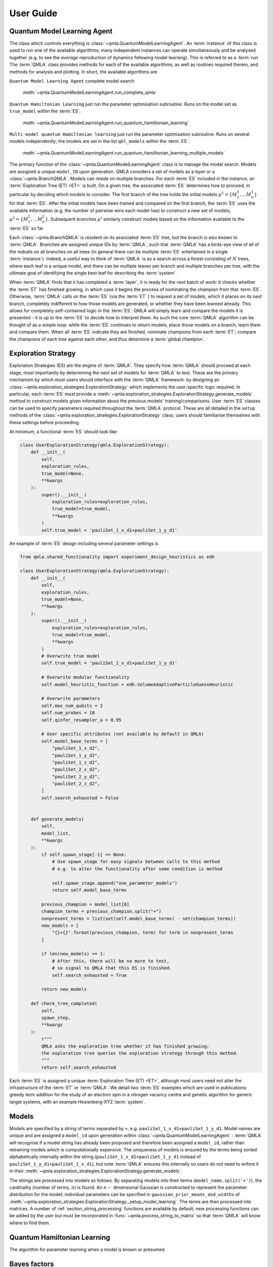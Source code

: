 ..
    This work is licensed under the Creative Commons Attribution-
    NonCommercial-ShareAlike 3.0 Unported License. To view a copy of this
    license, visit http://creativecommons.org/licenses/by-nc-sa/3.0/ or send a
    letter to Creative Commons, 444 Castro Street, Suite 900, Mountain View,
    California, 94041, USA.
    
.. _guide:

User Guide
============


Quantum Model Learning Agent
----------------------------

The class which controls everything is :class:`~qmla.QuantumModelLearningAgent`. 
An :term:`instance` of this class is used to run one of the available algorithms; many 
independent instances can operate simultaneously and be analysed together (e.g. 
to see the *average* reproduction of dynamics following model learning). 
This is referred to as a :term:`run`
The :term:`QMLA` class provides methods for each of the available algorithms, as well 
as routines required therein, and methods for analysis and plotting. 
In short, the available algorithms are

``Quantum Model Learning Agent`` complete model search 

    :meth:`~qmla.QuantumModelLearningAgent.run_complete_qmla`

``Quantum Hamiltonian Learning`` just run the parameter optimisation subroutine. 
Runs on the model set as ``true_model`` within the :term:`ES`.

    :meth:`~qmla.QuantumModelLearningAgent.run_quantum_hamiltonian_learning`

``Multi-model quantum Hamiltonian learning`` just run the parameter optimisation subroutine. 
Runs on several models independently; the models are set in the list  ``qhl_models`` within the :term:`ES`.

    :meth:`~qmla.QuantumModelLearningAgent.run_quantum_hamiltonian_learning_multiple_models`


The primary function of the :class:`~qmla.QuantumModelLearningAgent` class is to manage the model search. 
Models are assigned a unique ``model_ID`` upon generation. 
QMLA considers a set of models as a `layer` or a :class:`~qmla.BranchQMLA`. 
Models can reside on multiple branches. 
For each :term:`ES` included in the instance, an :term:`Exploration Tree (ET) <ET>` is built. 
On a given tree, the associated :term:`ES` determines how to proceed, 
in particular by deciding which models to consider. 
The first branch of the tree holds the initial models :math:`\mu^1 = \{ M_1^1, \dots M_n^1\}` 
for that :term:`ES`. 
After the initial models have been trained and compared on the first branch, 
the :term:`ES` uses the available information (e.g. the number of pairwise 
wins each model has) to construct a new set of models, 
:math:`\mu^2 = \{ M_1^2, \dots M_n^2\}`. 
Subsequent branches 
:math:`\mu^i`
similarly construct models 
based on the information available to the :term:`ES` so far. 

Each :class:`~qmla.BranchQMLA` is resident on its associated :term:`ES` tree, but the branch is also known
to :term:`QMLA`. Branches are assigned unique IDs by :term:`QMLA`, such that :term:`QMLA` has a 
birds-eye view of all of the mdoels on all branches on all trees 
(in general there can be multiple :term:`ES` entertained in a single :term:`instance`). 
Indeed, a useful way to think of :term:`QMLA` is as a search across a forest consisting of :math:`N` trees, 
where each leaf is a unique model, and there can be multiple leaves per branch and multiple branches per tree, 
with the ultimate goal of identifying the single best leaf for describing the :term:`system`.

When :term:`QMLA` finds that it has completed a :term:`layer`, it is ready for the next batch of work:
it checks whether the :term:`ET` has finished growing, in which case it begins the process of nominating the champion 
from that :term:`ES`. 
Otherwise, :term:`QMLA` calls on the :term:`ES` (via the :term:`ET` ) to request a set of models, 
which it places on its next branch, completely indifferent to how those models are generated, 
or whether they have been learned already. 
This allows for completely self-contained logic in the :term:`ES`: 
QMLA will simply learn and compare
the models it is presented - it is up to the :term:`ES` to decide how to interpret them. 
As such the core :term:`QMLA` algorithm can be thought of as a simple loop: 
while the :term:`ES` continues to return models, place those models on a branch, learn them 
and compare them. 
When all :term:`ES` indicate they are finished, nominate champions from each :term:`ET`;
compare the champions of each tree against each other, and thus determine a :term:`global champion`. 


.. _section_exploration_strategies:

Exploration Strategy
--------------------

Exploration Strategies (ES) are the engine of :term:`QMLA`. 
They specify how :term:`QMLA` should proceed at each stage, 
most importantly by determining the next set of models for :term:`QMLA` to test.
These are the primary mechanism by which most users should interface with the :term:`QMLA` framework: 
by designing an :class:`~qmla.exploration_strategies.ExplorationStrategy` which implements the 
user-specific logic required. 
In particular, each :term:`ES` must provide a :meth:`~qmla.exploration_strategies.ExplorationStrategy.generate_models` 
method to construct models given information about the previous models' training/comparisons.
User :term:`ES` classes can be used to specify parameters required throughout the :term:`QMLA` protocol. 
These are all detailed in the ``setup`` methods of the :class:`~qmla.exploration_strategies.ExplorationStrategy` class;
users should familiarise themselves with these settings before proceeding. 


At minimum, a functional :term:`ES` should look like: 

.. code-block:: python

    class UserExplorationStrategy(qmla.ExplorationStrategy):
        def __init__(
            self,
            exploration_rules,
            true_model=None,
            **kwargs
        ):
            super().__init__(
                exploration_rules=exploration_rules,
                true_model=true_model,
                **kwargs
            )
            self.true_model = 'pauliSet_1_x_d1+pauliSet_1_y_d1'
        
An example of :term:`ES` design including several parameter settings is 

.. code-block:: python

    from qmla.shared_functionality import experiment_design_heuristics as edh

    class UserExplorationStrategy(qmla.ExplorationStrategy):
        def __init__(
            self,
            exploration_rules,
            true_model=None,
            **kwargs
        ):
            super().__init__(
                exploration_rules=exploration_rules,
                true_model=true_model,
                **kwargs
            )
            # Overwrite true model
            self.true_model = 'pauliSet_1_x_d1+pauliSet_1_y_d1'

            # Overwrite modular functionality
            self.model_heuristic_function = edh.VolumeAdaptiveParticleGuessHeuristic

            # Overwrite parameters
            self.max_num_qubits = 2
            self.num_probes = 10
            self.qinfer_resampler_a = 0.95

            # User specific attributes (not available by default in QMLA)
            self.model_base_terms = [
                "pauliSet_1_x_d2", 
                "pauliSet_1_y_d2", 
                "pauliSet_1_z_d2", 
                "pauliSet_2_x_d2", 
                "pauliSet_2_y_d2", 
                "pauliSet_2_z_d2", 
            ]
            self.search_exhausted = False


        def generate_models(
            self, 
            model_list,
            **kwargs
        ):
            if self.spawn_stage[-1] == None: 
                # Use spawn_stage for easy signals between calls to this method
                # e.g. to alter the functionality after some condition is method

                self.spawn_stage.append("one_parameter_models")
                return self.model_base_terms

            previous_champion = model_list[0] 
            champion_terms = previous_champion.split("+")
            nonpresent_terms = list(set(self.model_base_terms) - set(champion_terms))
            new_models = [
                "{}+{}".format(previous_champion, term) for term in nonpresent_terms
            ]                

            if len(new_models) == 1:
                # After this, there will be no more to test, 
                # so signal to QMLA that this ES is finished. 
                self.search_exhausted = True

            return new_models

        def check_tree_completed(
            self,
            spawn_step,
            **kwargs
        ):
            r"""
            QMLA asks the exploration tree whether it has finished growing; 
            the exploration tree queries the exploration strategy through this method.
            """
            return self.search_exhausted


Each :term:`ES` is assigned a unique :term:`Exploration Tree (ET) <ET>`, 
although most users need not alter the infrastructure of the :term:`ET` or :term:`QMLA`. 
We detail two :term:`ES` examples which are used in publications: 
greedy term addition for the study of an electron spin in a nitrogen vacancy centre
and genetic algorithm for generic target systems, with an example Hesienberg-XYZ :term:`system`.


Models
------
Models are specified by a string of terms separated by ``+``,
e.g. ``pauliSet_1_x_d1+pauliSet_1_y_d1``. 
Model names are unique and are assigned a ``model_id`` upon generation within :class:`~qmla.QuantumModelLearningAgent` : 
:term:`QMLA` will recognise if a model string has already been proposed and therefore been
assigned a ``model_id``, rather than retraining models which is computationally expensive.
The uniqueness of models is ensured by the terms being sorted alphabetically internally within the string 
(``pauliSet_1_x_d1+pauliSet_1_y_d1`` instead of ``pauliSet_1_y_d1+pauliSet_1_x_d1``), 
but note :term:`QMLA` ensures this internally so users do not need to enfore it in their 
:meth:`~qmla.exploration_strategies.ExplorationStrategy.generate_models`.

The strings are processed into models as follows. 
By separating models into their terms (``model_name.split('+')``), 
the cardinality (number of terms, :math:`n`) is found. 
An :math:`n-` dimensional Gaussian is constructed to represent the 
parameter distribution for the model; 
individual parameters can be specified in ``gaussian_prior_means_and_widths``
of :meth:`~qmla.exploration_strategies.ExplorationStrategy._setup_model_learning`. 
The terms are then processed into matrices. 
A number of :ref:`section_string_processing` functions are available by default;
new processing functions can be added by the user but must be incorporated in 
:func:`~qmla.process_string_to_matrix` so that :term:`QMLA` will know where to find them.


Quantum Hamiltonian Learning
----------------------------

The algorithm for parameter learning when a model is known or presumed. 



Bayes factors
----------------------------

The quantity which is used to distinguish between models. 

Exploration Strategy tree
----------------------------
The object which manages a single Exploration Strategy. 
Consists of a number of branches. 
Branches are shared with the parent :term:`QMLA` instance: 
the branch is indexed uniquely by :term:`QMLA`. i.e. it is possible for the 
branch list of a :term:`ES` tree to be `[1, 4, 5, 7, 8, 9]` etc, since :term:`QMLA` 
is in charge of this. 

.. _section_modular_functionality: 

Modular functionality
---------------------

A number of functions are modular, so they can be set by a ES. 
The function can either be overwritten in the :term:`ES` method, 
or set using pointers to modular options. 
    .. seealso:: :meth:`~qmla.exploration_strategies.ExplorationStrategy._setup_modular_functions`. 


.. _section_probes:
Probes
------------

The `probe` is the input state used during the learning procedure. 
Different probes permit different biases on the information available to the
algorithm; it is essential to consider which probes are appropriate for learning
different classes of models. 

Experiment design
----------------------------

A crucial aspect of the QHL subroutine is the design of experiments 
which provide informative data which allows meaningful 
updates of the prior distribution. 

.. _section_analysis:

Output and Analysis
-------------------

When a run is launched (either locally or remotely), a results directory 
is built for that run. 
In that directory, results are stored in several formats from each instance. 

By default, :term:`QMLA` provides a set of analyses, generating several plots
in the sub-directories of the run's results directory. 


Analyses are available on various levels: 

Run: 
    results across a number of instances.

    Example: the number of instance wins for champion models. 
    
    Example: average dynamics reproduced by champion models. 
Instance: 
    Performance of a single insance. 
    
    Example: models generated and the branches on which they reside
Model: 
    Individual model performance within an instance. 
    
    Example: parameter estimation through QHL. 
    
    Example: pairwise comparison between models.

Comparisons:
    Pairwise comparison of models' performance. 

    Example: dynamics of both candidates (with respect to a single basis).

Within the :ref:`section_launch` scripts, there is a ``plot_level`` variable which informs :term:`QMLA` of how many plots to produce by default. 
This gives users a level of control over how much analysis is performed. 
For instance, while testing an Exploration Strategy, a higher degree of testing may be required, 
so plots relating to every individual model are desired. 
For large runs, however, where a large number of models are generated/compared, 
plotting each model's training performance is overly cumbersome and is unneccessary. 

The plots generated at each plot level are:

``plot_level=1``

    :meth:`~qmla.QuantumModelLearningAgent._plot_model_terms`

``plot_level=2``

``plot_level=3``

    :meth:`~qmla.QuantumModelLearningAgent._plot_dynamics_all_models_on_branches`

    :meth:`~qmla.QuantumModelLearningAgent._plot_evaluation_normalisation_records`

``plot_level=4``
    
    :meth:`~qmla.ModelInstanceForLearning._plot_learning_summary`

    :meth:`~qmla.ModelInstanceForLearning._plot_dynamics`

    :meth:`~qmla.ModelInstanceForLearning._plot_preliminary_preparation`

    :func:`~qmla.remote_bayes_factor.plot_dynamics_from_models`

``plot_level=5``

    :meth:`~qmla.ModelInstanceForLearning._plot_distributions`
    
    :meth:`~qmla.shared_functionality.experiment_design_heuristics.ExperimentDesignHueristic.plot_heuristic_attributes`
    

``plot_level=6``


.. _section_launch:

Launch
------

How to launch :term:`QMLA`. 

>>> # this is a code example
